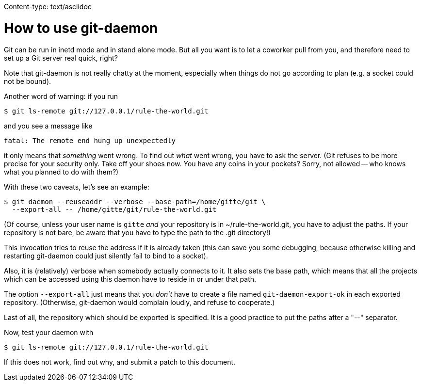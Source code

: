 Content-type: text/asciidoc

How to use git-daemon
=====================

Git can be run in inetd mode and in stand alone mode. But all you want is
to let a coworker pull from you, and therefore need to set up a Git server
real quick, right?

Note that git-daemon is not really chatty at the moment, especially when
things do not go according to plan (e.g. a socket could not be bound).

Another word of warning: if you run

	$ git ls-remote git://127.0.0.1/rule-the-world.git

and you see a message like

	fatal: The remote end hung up unexpectedly

it only means that _something_ went wrong. To find out _what_ went wrong,
you have to ask the server. (Git refuses to be more precise for your
security only. Take off your shoes now. You have any coins in your pockets?
Sorry, not allowed -- who knows what you planned to do with them?)

With these two caveats, let's see an example:

	$ git daemon --reuseaddr --verbose --base-path=/home/gitte/git \
	  --export-all -- /home/gitte/git/rule-the-world.git

(Of course, unless your user name is `gitte` _and_ your repository is in
~/rule-the-world.git, you have to adjust the paths. If your repository is
not bare, be aware that you have to type the path to the .git directory!)

This invocation tries to reuse the address if it is already taken
(this can save you some debugging, because otherwise killing and restarting
git-daemon could just silently fail to bind to a socket).

Also, it is (relatively) verbose when somebody actually connects to it.
It also sets the base path, which means that all the projects which can be
accessed using this daemon have to reside in or under that path.

The option `--export-all` just means that you _don't_ have to create a
file named `git-daemon-export-ok` in each exported repository. (Otherwise,
git-daemon would complain loudly, and refuse to cooperate.)

Last of all, the repository which should be exported is specified. It is
a good practice to put the paths after a "--" separator.

Now, test your daemon with

	$ git ls-remote git://127.0.0.1/rule-the-world.git

If this does not work, find out why, and submit a patch to this document.
